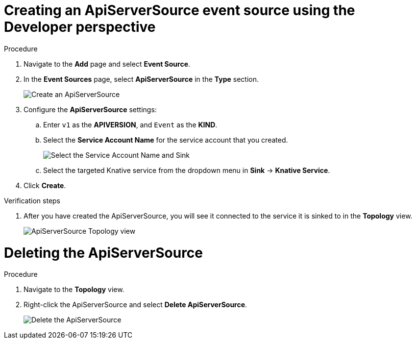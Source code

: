 // Module included in the following assemblies:
//
// * serverless/event_sources/serverless-apiserversource.adoc

[id="odc-creating-apiserversource_{context}"]
= Creating an ApiServerSource event source using the Developer perspective

.Procedure

. Navigate to the **Add** page and select **Event Source**.
. In the **Event Sources** page, select **ApiServerSource** in the **Type** section.
+
image::apiserversource-odc.png[Create an ApiServerSource]
. Configure the **ApiServerSource** settings:
.. Enter `v1` as the **APIVERSION**, and `Event` as the **KIND**.
// .. Select **Resource** as the **Mode**. **Mode** is the mode that the receive adapter controller runs in. `Ref` sends only the reference to the resource. `Resource` sends the full resource.
// TODO: clarify what this is used for. Out of scope for this PR since not required.
.. Select the **Service Account Name** for the service account that you created.
+
image::apiserver-odc-config-1.png[Select the Service Account Name and Sink]
.. Select the targeted Knative service from the dropdown menu in **Sink** -> **Knative Service**.
// .. Add details about the image:
// General -> Application Name, Name
// image::apiserver-odc-config-2.png[Configuring the ApiServerSource]
// Out of scope for this PR
. Click **Create**.

.Verification steps

. After you have created the ApiServerSource, you will see it connected to the service it is sinked to in the **Topology** view.
+
image::toplogy-odc-apiserver.png[ApiServerSource Topology view]

= Deleting the ApiServerSource

.Procedure

. Navigate to the **Topology** view.
. Right-click the ApiServerSource and select **Delete ApiServerSource**.
+
image::delete-apiserversource-odc.png[Delete the ApiServerSource]
